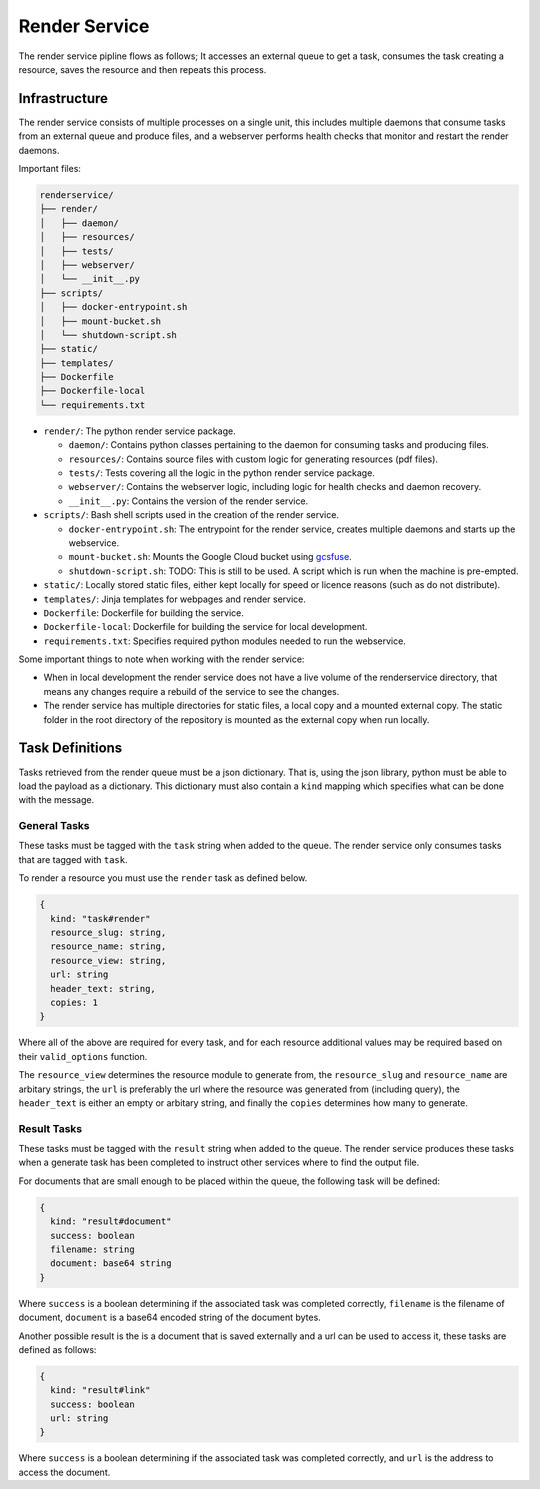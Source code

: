 Render Service
##############################################################################

The render service pipline flows as follows; It accesses an external queue to get a task, consumes the task creating a resource, saves the resource and then repeats this process. 

Infrastructure
==============================================================================

The render service consists of multiple processes on a single unit, this includes multiple daemons that consume tasks from an external queue and produce files, and a webserver performs health checks that monitor and restart the render daemons.

Important files:

.. code-block:: none

  renderservice/
  ├── render/
  │   ├── daemon/
  │   ├── resources/
  │   ├── tests/
  │   ├── webserver/
  │   └── __init__.py
  ├── scripts/
  │   ├── docker-entrypoint.sh
  │   ├── mount-bucket.sh
  │   └── shutdown-script.sh
  ├── static/
  ├── templates/
  ├── Dockerfile
  ├── Dockerfile-local
  └── requirements.txt


- ``render/``: The python render service package.

  - ``daemon/``: Contains python classes pertaining to the daemon for consuming tasks and producing files.
  - ``resources/``: Contains source files with custom logic for generating resources (pdf files).
  - ``tests/``: Tests covering all the logic in the python render service package.
  - ``webserver/``: Contains the webserver logic, including logic for health checks and daemon recovery.
  - ``__init__.py``: Contains the version of the render service.

- ``scripts/``: Bash shell scripts used in the creation of the render service.

  - ``docker-entrypoint.sh``: The entrypoint for the render service, creates multiple daemons and starts up the webservice.
  - ``mount-bucket.sh``: Mounts the Google Cloud bucket using `gcsfuse <https://cloud.google.com/storage/docs/gcs-fuse>`_.
  - ``shutdown-script.sh``: TODO: This is still to be used. A script which is run when the machine is pre-empted.

- ``static/``: Locally stored static files, either kept locally for speed or licence reasons (such as do not distribute).
- ``templates/``: Jinja templates for webpages and render service.
- ``Dockerfile``: Dockerfile for building the service.
- ``Dockerfile-local``: Dockerfile for building the service for local development.
- ``requirements.txt``: Specifies required python modules needed to run the webservice.

Some important things to note when working with the render service:

- When in local development the render service does not have a live volume of the renderservice directory, that means any changes require a rebuild of the service to see the changes.

- The render service has multiple directories for static files, a local copy and a mounted external copy. The static folder in the root directory of the repository is mounted as the external copy when run locally.



Task Definitions
==============================================================================

Tasks retrieved from the render queue must be a json dictionary.
That is, using the json library, python must be able to load the payload as a dictionary.
This dictionary must also contain a ``kind`` mapping which specifies what can be done with the message.

General Tasks
------------------------------------------------------------------------------

These tasks must be tagged with the ``task`` string when added to the queue.
The render service only consumes tasks that are tagged with ``task``.

To render a resource you must use the ``render`` task as defined below.

.. code-block:: none

  {
    kind: "task#render"
    resource_slug: string,
    resource_name: string,
    resource_view: string,
    url: string
    header_text: string,
    copies: 1
  }

Where all of the above are required for every task, and for each resource additional values may be required based on their ``valid_options`` function.

The ``resource_view`` determines the resource module to generate from, the ``resource_slug`` and ``resource_name`` are arbitary strings, the ``url`` is preferably the url where the resource was generated from (including query), the ``header_text`` is either an empty or arbitary string, and finally the ``copies`` determines how many to generate.

Result Tasks
------------------------------------------------------------------------------

These tasks must be tagged with the ``result`` string when added to the queue.
The render service produces these tasks when a generate task has been completed to instruct other services where to find the output file.

For documents that are small enough to be placed within the queue, the following task will be defined:

.. code-block:: none

  {
    kind: "result#document"
    success: boolean
    filename: string
    document: base64 string
  }

Where ``success`` is a boolean determining if the associated task was completed correctly, ``filename`` is the filename of document, ``document`` is a base64 encoded string of the document bytes.

Another possible result is the is a document that is saved externally and a url can be used to access it, these tasks are defined as follows:

.. code-block:: none

  {
    kind: "result#link"
    success: boolean
    url: string
  }

Where ``success`` is a boolean determining if the associated task was completed correctly, and ``url`` is the address to access the document.

